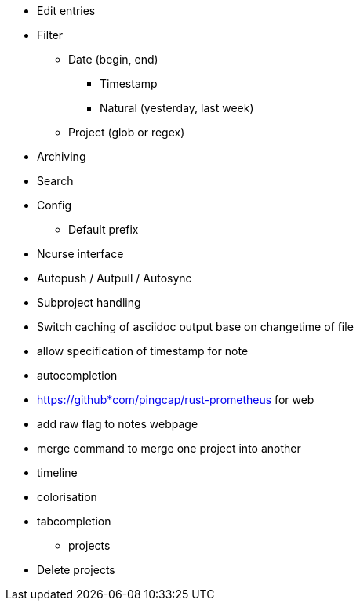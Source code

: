 * Edit entries
* Filter
** Date (begin, end)
*** Timestamp
*** Natural (yesterday, last week)
** Project (glob or regex)
* Archiving
* Search
* Config
** Default prefix
* Ncurse interface
* Autopush / Autpull / Autosync
* Subproject handling
* Switch caching of asciidoc output base on changetime of file
* allow specification of timestamp for note
* autocompletion
* https://github*com/pingcap/rust-prometheus for web 
* add raw flag to notes webpage
* merge command to merge one project into another
* timeline
* colorisation
* tabcompletion
** projects
* Delete projects
